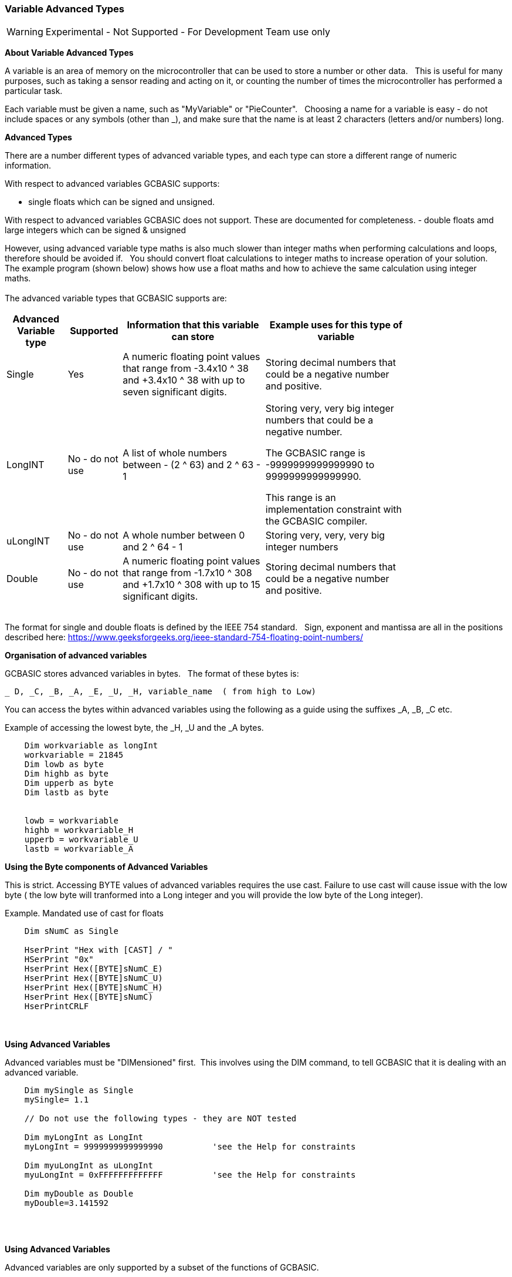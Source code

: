 // updated with the latest demo code to improve variable naming. still a pseudo multiplier
// :-)
=== Variable Advanced Types

WARNING: Experimental - Not Supported - For Development Team use only

*About Variable Advanced Types*

A variable is an area of memory on the microcontroller that can be used to store a number or other data.&#160;&#160;
This is useful for many purposes, such as taking a sensor reading and acting on it, or counting the number of times the microcontroller has performed a particular task.

Each variable must be given a name, such as "MyVariable" or "PieCounter".&#160;&#160;
Choosing a name for a variable is easy - do not include spaces or any symbols (other than _), and make sure that the name is at least 2 characters (letters and/or numbers) long.

*Advanced Types*

There are a number different types of advanced variable types, and each type can store a different range of numeric information.&#160;&#160;

With respect to advanced variables GCBASIC supports:

  - single floats which can be signed and unsigned.&#160;&#160;

With respect to advanced variables GCBASIC does not support.  These are documented for completeness.
  - double floats amd large integers which can be signed & unsigned
  

However, using advanced variable type maths is also much slower than integer maths when performing calculations and loops, therefore should be avoided if.&#160;&#160;
You should convert float calculations to integer maths to increase operation of your solution.&#160;&#160;
The example program (shown below) shows how use a float maths and how to achieve the same calculation using integer maths.&#160;&#160;
{empty} +
{empty} +
The advanced variable types that GCBASIC supports are:

[cols=4, options="header,autowidth",width="80%"]
|===
|*Advanced Variable type*
|*Supported*
|*Information that this variable can store*
|*Example uses for this type of variable*

|Single
|Yes
|A numeric floating point values that range from -3.4x10 ^ 38 and +3.4x10 ^ 38  with up to seven significant digits.
|Storing decimal numbers that could be a negative number and positive.

|
|
|
|

|LongINT
|No - do not use
|A list of whole numbers between - (2 ^ 63) and 2 ^ 63 - 1
|Storing very, very big integer numbers that could be a negative number.

The GCBASIC range is -9999999999999990 to 9999999999999990.

This range is an implementation constraint with the GCBASIC compiler.

//Dim MyLongInt as LongInt
//    MyLongInt = 9999999999999990   ' largest permitted value = 9999999999999990 or 9,999,999,999,999,990



|uLongINT
|No - do not use
|A whole number between 0 and 2 ^ 64 - 1
|Storing very, very, very big integer numbers


|Double
|No - do not use
|A numeric floating point values that range from  -1.7x10 ^ 308 and +1.7x10 ^ 308 with up to 15 significant digits.
|Storing decimal numbers that could be a negative number and positive.

|===
{empty} +
The format for single and double floats is defined by the IEEE 754 standard.&#160;&#160;
Sign, exponent and mantissa are all in the positions described here: https://www.geeksforgeeks.org/ieee-standard-754-floating-point-numbers/

*Organisation of advanced variables*

GCBASIC stores advanced variables in bytes.&#160;&#160;
The format of these bytes is:

    _ D, _C, _B, _A, _E, _U, _H, variable_name  ( from high to Low)

You can access the bytes within advanced variables using the following as a guide using the suffixes _A, _B, _C etc.

Example of accessing the lowest byte, the _H, _U and the _A bytes.
----
    Dim workvariable as longInt
    workvariable = 21845
    Dim lowb as byte
    Dim highb as byte
    Dim upperb as byte
    Dim lastb as byte


    lowb = workvariable
    highb = workvariable_H
    upperb = workvariable_U
    lastb = workvariable_A
----

*Using the Byte components of Advanced Variables*

This is strict.  Accessing BYTE values of advanced variables requires the use cast.  Failure to use cast will cause issue with the low byte ( the low byte will tranformed into a Long integer and you will provide the low byte of the Long integer).

Example. Mandated  use of cast for floats

----
    Dim sNumC as Single

    HserPrint "Hex with [CAST] / "
    HSerPrint "0x"
    HserPrint Hex([BYTE]sNumC_E)
    HserPrint Hex([BYTE]sNumC_U)
    HserPrint Hex([BYTE]sNumC_H)
    HserPrint Hex([BYTE]sNumC)
    HserPrintCRLF
----


{empty} +
{empty} +
*Using Advanced Variables*


Advanced variables must be "DIMensioned" first.&#160;&#160;This involves using the DIM command,
to tell GCBASIC that it is dealing with an advanced variable.

----


    Dim mySingle as Single
    mySingle= 1.1

    // Do not use the following types - they are NOT tested

    Dim myLongInt as LongInt
    myLongInt = 9999999999999990          'see the Help for constraints

    Dim myuLongInt as uLongInt
    myuLongInt = 0xFFFFFFFFFFFFF          'see the Help for constraints

    Dim myDouble as Double
    myDouble=3.141592

----
{empty} +
{empty} +


*Using Advanced Variables*

Advanced variables are only supported by a subset of the functions of GCBASIC.&#160;&#160;

If the function is NOT shown below assume the function is NOT supported.&#160;&#160;If you use a function that is not shown below then you may get a silent failure and you may not get the results you expected.

The functional characteristics are:

- Dimensioning of  longInt, ulongInt, single and double advanced variable types.
- Assigning advanced variables creation of values from constants.
- Assigning a single to double and double to single.
- Assigning single to long and long to single.
- Assigning double to long and long to double.
- The assignment of a single or a double to a long also deals with byte and word.&#160;&#160; This is very inefficient.
- Copying between variables of the same type (so double to double, and single to single and other advanced variables).
- Extract of the unit value of a single or double variable to a long variable.
- Setting of advanced variable bits.
- Addition and subtraction of advanced variables.
- Rotate of longInt & ulongInt advanced variables.
- Negate of longInt & ulongInt advanced variables.
- Boolean operators working on advanced variables.
- Use of  float variable(s) as global variables. &#160;&#160;Passing float variable(s) as parameters to methods ( sub, function and macro) not supported.

{empty} +
{empty} +

Functions explicitly not supported

These are the functions that are not supported.&#160;&#160;
Assuming that a function is not supported is the best approach when using advanced variables.&#160;&#160;
Use of these functions may cause an error message or may silently fail producing invalid ASM.
{empty} +
Functionality explicitly not supported is shown below.&#160;&#160;
{empty} +

- Support for conditional statements
- Support for overload subs/functions
- Passing float variable(s) as parameters to methods ( sub, function and macro)
- Extraction of mantissa value
- Multiplication
- Division
- Modulo
- IntToString
- SingleToString
- StringToVal
- StringToInt
- StringToSingle
- Advanced variable(s) to string functions
- Math functions for float variable(s) (see below for pseudo functions)
- Rotate of single & double advanced variable(s)
- Negate of single & double advanced variable(s)
- Reliable serial operations using methods like HSerPrint or SerPrint.


{empty} +
{empty} +


*Assigning Values to Advanced Variables*

You can assign values to advanced variables using&#160;&#160;`=`.&#160;&#160;

A simple, but typical example follows.&#160;&#160;This is the typical for numeric variable assignment.

----
    Dim myLontINT as LontINT
    myLontINT = 0XFFFFFF       'assign the value of 16777215
----


Another example is bitwise assignments as follows:


----
    myLontINT.16 = 1  'set the single bit to 1
----
{empty} +
{empty} +

*INT() and ROUND()*

Floating point numbers are not exact, and may yield unexpected results when compared using conditions (IF etc).&#160;&#160;
For example 6.0 / 3.0 may not equal 2.0.&#160;&#160;
Users should instead check that the absolute value of the difference between the numbers is less than some small number.
{empty} +

These techniques replace the INT() and ROUND() functions.
{empty} +
{empty} +

_Pseudo INT()_

Using the INT() function is not supported.&#160;&#160;

So, use the conversion from floating point to integer as this results in integer truncation.

----
        dim mySingleVar as Single
        mySingleVar = 2.9  'A float type variable

        dim myLongVar as Long
        myLongVar = mySingleVar ' will set myLongVar to 2

----
{empty} +
{empty} +

_Pseudo ROUND()_

Using the ROUND() function is not supported.&#160;&#160;

So, to round off during the conversion process,  add 0.5:&#160;&#160;As follows:

----
        'Add 0.5 to a single or double and then assign to an integer variable

        dim mySingleVar as Single
        mySingleVar = 2.9

        dim myLongVar as Long
        myLongVar= mySingleVar + [single]0.5  '3
----
{empty} +
{empty} +




*Example Program*

This program shows the values of calculation of 4.5 * multiplied by a number ( 4.5 x a range of 0 to 40,000).&#160;&#160;
The program shows setting up the advanced variables, assigned a value and completing the multiplication of the initial value using a repeat loop.&#160;&#160;
The repeat loop is used as advanced variables are are not supported by multiplication ( or division ), so, using the repeat an alternative to multiplication, just a lot slower.&#160;&#160;


The program using advanced variables to show the results, and, then uses factorised ineger maths to show the results.&#160;&#160;
The performance of each approach can be examined on the serial terminal.


----

    HSerPrintCRLF 2
    HSerPrint "Maths test "
    HSerPrintCRLF 2

    DIM multiplier as Word
    DIM ccount as Double
    DIM calcresult as Single
    Dim result as Long

    HSerPrint "Use floats with pseudo multiplier  maths"
    HSerPrintCRLF

    'Assign a value to a double variable
    ccount   = 4.5

      For  multiplier = 0 to 40000 step 2500
        calcresult = 0

        'Do some maths... multiplier x ccount .... slow but as there is NO multi or divide for floats.. this is a method to simulate a multiplier operation
        Repeat multiplier
            calcresult = calcresult + ccount
        End Repeat

        HSerPrint "4.5"
        HSerPrint " x "
        HSerPrint left(str32(multiplier)+"        ", 8 )
        HSerPrint " = "

        'Convert Single to Long to get the result
        result = calcresult
        HSerPrint left(str32(result)+"        ", 8 )

        'Now do the scale maths - this can all be done in integer maths
        HSerPrint " scaled result = "
        result = 180-(result/1000)
        HSerPrint Result
        HSerPrintCRLF
        wait 100 ms

      next


    'Use conventional Integer number using facttoristion
    HSerPrint "Use factored integer maths"
    HSerPrintCRLF
    dim ccount_int as Byte 'integer byte

    'Factored the 4.5 x 10 larger
    ccount_int   = 45

    For  multiplier = 0 to 40000 step 2500

      'Do some maths... multiplier x ccount
      result = multiplier * ccount_int

      HSerPrint "45"
      HSerPrint " x "
      HSerPrint left(str32(multiplier)+"        ", 8 )
      HSerPrint " = "

      HSerPrint left(str32(result)+"        ", 8 )

      'Now do the scale maths - this can all be done in integer maths
      HSerPrint " scaled result = "

      'Factored calculation is 10 x larger
      result = 180-(result/10000)
      HSerPrint Result
      HSerPrintCRLF
      wait 100 ms

    next

----



To check variables and apply logic based on their value, see
<<_if,If>>, <<_do,Do>>, <<_for,For>>, <<_conditions,Conditions>>
{empty} +

*For more help, see:* <<_dim,Declaring variables with DIM>>, <<_setting_variables,Setting Variables>>
